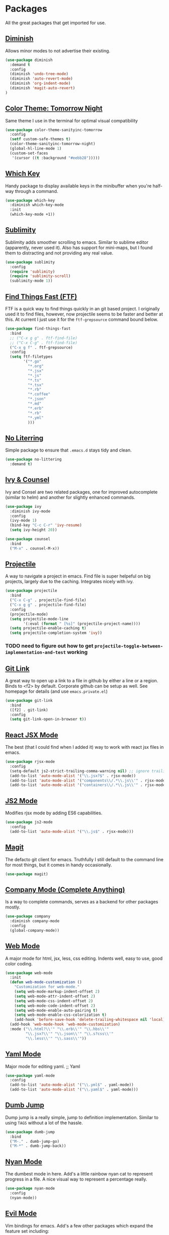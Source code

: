 * Packages

All the great packages that get imported for use.

** [[https://github.com/emacsmirror/diminish][Diminish]]

Allows minor modes to not advertise their existing.
#+BEGIN_SRC emacs-lisp :tangle yes
(use-package diminish
  :demand t
  :config
  (diminish 'undo-tree-mode)
  (diminish 'auto-revert-mode)
  (diminish 'org-indent-mode)
  (diminish 'magit-auto-revert)
)
#+END_SRC

** [[https://github.com/purcell/color-theme-sanityinc-tomorrow][Color Theme: Tomorrow Night]]

Same theme I use in the terminal for optimal visual compatibility
#+BEGIN_SRC emacs-lisp :tangle yes
(use-package color-theme-sanityinc-tomorrow
  :config
  (setf custom-safe-themes t)
  (color-theme-sanityinc-tomorrow-night)
  (global-hl-line-mode 1)
  (custom-set-faces
   '(cursor ((t :background "#eebb28")))))
#+END_SRC

** [[https://github.com/justbur/emacs-which-key][Which Key]]

Handy package to display available keys in the minibuffer when you're half-way
through a command.
#+BEGIN_SRC emacs-lisp :tangle yes
(use-package which-key
  :diminish which-key-mode
  :init
  (which-key-mode +1))
#+END_SRC

** [[https://github.com/zk-phi/sublimity][Sublimity]]

Sublimity adds smoother scrolling to emacs. Similar to sublime editor (apparently,
never used it). Also has support for mini-maps, but I found them to distracting and
not providing any real value.
#+BEGIN_SRC emacs-lisp :tangle yes
(use-package sublimity
  :config
  (require 'sublimity)
  (require 'sublimity-scroll)
  (sublimity-mode 1))
#+END_SRC

** [[https://github.com/eglaysher/find-things-fast][Find Things Fast (FTF)]]

FTF is a quick way to find things quickly in an git based project. I originally used
it to find files, however, now projectile seems to be faster and better at this. At current
I just use it for the ~ftf-grepsource~ command bound below.
#+BEGIN_SRC emacs-lisp :tangle yes
(use-package find-things-fast
  :bind
  ;; ("C-x g g" . ftf-find-file)
  ;; ("C-x C-g" . ftf-find-file)
  ("C-x g f" . ftf-grepsource)
  :config
  (setq ftf-filetypes
        '("*.go"
          "*.org"
          "*.jsx"
          "*.js"
          "*.ts"
          "*.tsx"
          "*.rb"
          "*.coffee"
          "*.json"
          "*.md"
          "*.erb"
          "*.rb"
          "*.yml"
          )))
#+END_SRC

** [[https://github.com/emacscollective/no-littering][No Literring]]

Simple package to ensure that ~.emacs.d~ stays tidy and clean.
#+BEGIN_SRC emacs-lisp :tangle yes
(use-package no-littering
  :demand t)
#+END_SRC

** [[https://github.com/abo-abo/swiper][Ivy & Counsel]]

Ivy and Consel are two related packages, one for improved autocomplete (similar to helm)
and another for slightly enhanced commands.

#+BEGIN_SRC emacs-lisp :tangle yes
(use-package ivy
  :diminish ivy-mode
  :config
  (ivy-mode 1)
  (bind-key "C-c C-r" 'ivy-resume)
  (setq ivy-height 20))
#+END_SRC

#+BEGIN_SRC emacs-lisp :tangle yes
(use-package counsel
  :bind
  ("M-x" . counsel-M-x))
#+END_SRC

** [[https://github.com/bbatsov/projectile][Projectile]]

A way to navigate a project in emacs. Find file is super helpeful on big projects, largely
due to the caching. Integrates nicely with ivy.
#+BEGIN_SRC emacs-lisp :tangle yes
(use-package projectile
  :bind
  ("C-x C-g" . projectile-find-file)
  ("C-x g g" . projectile-find-file)
  :config
  (projectile-mode)
  (setq projectile-mode-line
        '(:eval (format " [%s]" (projectile-project-name))))
  (setq projectile-enable-caching t)
  (setq projectile-completion-system 'ivy))
#+END_SRC

*** TODO need to figure out how to get ~projectile-toggle-between-implementation-and-test~ working

** [[https://github.com/sshaw/git-link][Git Link]]

A great way to open up a link to a file in github by either a line or a region. Binds to <f2> by
default. Corporate github can be setup as well. See homepage for details (and use ~emacs.private.el~)
#+BEGIN_SRC emacs-lisp :tangle yes
(use-package git-link
  :bind
  ([f2] . git-link)
  :config
  (setq git-link-open-in-browser t))
#+END_SRC

** [[https://github.com/felipeochoa/rjsx-mode][React JSX Mode]]

The best (that I could find when I added it) way to work with react jsx files in emacs.
#+BEGIN_SRC emacs-lisp :tangle yes
(use-package rjsx-mode
  :config
  (setq-default js2-strict-trailing-comma-warning nil) ;; ignore trailing commas
  (add-to-list 'auto-mode-alist '("\\.jsx?$" . rjsx-mode))
  (add-to-list 'auto-mode-alist '("components\\/.*\\.js\\'" . rjsx-mode))
  (add-to-list 'auto-mode-alist '("containers\\/.*\\.js\\'" . rjsx-mode)))
#+END_SRC

** [[https://github.com/mooz/js2-mode][JS2 Mode]]

Modifies rjsx mode by adding ES6 capabilities.
#+BEGIN_SRC emacs-lisp :tangle yes
(use-package js2-mode
  :config
  (add-to-list 'auto-mode-alist '("\\.js$" . rjsx-mode)))
#+END_SRC

** [[https://magit.vc/][Magit]]

The defacto git client for emacs. Truthfully I still default to the command line for most
things, but it comes in handy occasionally.
#+BEGIN_SRC emacs-lisp :tangle yes
(use-package magit)
#+END_SRC

** [[http://company-mode.github.io/][Company Mode (Complete Anything)]]

Is a way to complete commands, serves as a backend for other packages mostly.
#+BEGIN_SRC emacs-lisp :tangle yes
(use-package company
  :diminish company-mode
  :config
  (global-company-mode))
#+END_SRC

** [[http://web-mode.org/][Web Mode]]

A major mode for html, jsx, less, css editing. Indents well, easy to use, good color
coding.

#+BEGIN_SRC emacs-lisp :tangle yes
(use-package web-mode
  :init
  (defun web-mode-customization ()
    "Customization for web-mode."
    (setq web-mode-markup-indent-offset 2)
    (setq web-mode-attr-indent-offset 2)
    (setq web-mode-css-indent-offset 2)
    (setq web-mode-code-indent-offset 2)
    (setq web-mode-enable-auto-pairing t)
    (setq web-mode-enable-css-colorization t)
    (add-hook 'before-save-hook 'delete-trailing-whitespace nil 'local))
  (add-hook 'web-mode-hook 'web-mode-customization)
  :mode ("\\.html?\\'" "\\.erb\\'" "\\.hbs\\'"
         "\\.jsx?\\'" "\\.json\\'" "\\.s?css\\'"
         "\\.less\\'" "\\.sass\\'"))
#+END_SRC

** [[https://github.com/yoshiki/yaml-mode][Yaml Mode]]

Major mode for editing yaml.
;; Yaml
#+BEGIN_SRC emacs-lisp :tangle yes
(use-package yaml-mode
  :config
  (add-to-list 'auto-mode-alist '("\\.yml$" . yaml-mode))
  (add-to-list 'auto-mode-alist '("\\.yaml$" . yaml-mode)))
#+END_SRC

** [[https://github.com/jacktasia/dumb-jump][Dumb Jump]]

Dump jump is a really simple, jump to definition implementation. Similar
to using ~TAGS~ without a lot of the hassle.
#+BEGIN_SRC emacs-lisp :tangle yes
(use-package dumb-jump
  :bind
  ("M-." . dumb-jump-go)
  ("M-*" . dumb-jump-back))
#+END_SRC

** [[https://github.com/TeMPOraL/nyan-mode][Nyan Mode]]

The dumbest mode in here. Add's a little rainbow nyan cat to represent
progress in a file. A nice visual way to represent a percentage really.
#+BEGIN_SRC emacs-lisp :tangle yes
(use-package nyan-mode
  :config
  (nyan-mode))
#+END_SRC

** [[https://github.com/emacs-evil/evil][Evil Mode]]

Vim bindings for emacs. Add's a few other packages which expand the feature
set including:

- [[https://github.com/syl20bnr/evil-tutor][evil-tutor]]: for running ~evil-tutor-start~
- [[https://github.com/syl20bnr/evil-escape][evil-escape]]: for customizing the escape key (defaults to ESC) - ~hh~ works well with dvorak, or just rebind capslock to esc.
- [[https://github.com/cofi/evil-leader][evil-leader]]: mode for customizing commands off leader key, defaults to ~<SPC>~. Shortcuts further defined in bindings.org
- [[https://github.com/bling/evil-visualstar][evil-visualstar]]: when you have something selected, press ~*~ to search for it (or ~#~ to search backwards)
- [[https://github.com/redguardtoo/evil-matchit][evil-matchit]]: expands ~%~ functionality to match for a whole host of language specific things.

#+BEGIN_SRC emacs-lisp :tangle yes
(use-package evil
  :config

  (use-package evil-tutor)

  (use-package evil-leader
    :config
    (evil-leader/set-leader "<SPC>")
    (global-evil-leader-mode))

  (use-package evil-escape
    :diminish evil-escape-mode
    :config
    (evil-escape-mode 1)
    (setq-default evil-escape-delay 0.2)
    (setq-default evil-escape-key-sequence "hh"))

  (use-package evil-snipe
    :diminish evil-snipe-mode evil-snipe-local-mode evil-snipe-override-mode
    :config
    (setq evil-snipe-scope 'whole-buffer)
    (setq evil-snipe-enable-incremental-highlight t)
    (setq evil-snipe-smart-case t)
    (evil-snipe-mode +1)
    (evil-snipe-override-mode +1))

  (use-package evil-visualstar
    :diminish global-evil-visualstar-mode
    :config
    (global-evil-visualstar-mode))

  (use-package evil-matchit
    :diminish global-evil-matchit-mode
    :config
    (global-evil-matchit-mode))

  (evil-mode 1)
)
#+END_SRC

** [[https://github.com/TheBB/spaceline][Spaceline]]

Spaceline is a powerline-like extension seperated out from spacemacs. Very pretty. This package
uses the [[https://github.com/domtronn/all-the-icons.el][all-the-icons]] so it's required that you run:

~M-x all-the-icons-install-fonts~

After booting emacs.

#+BEGIN_SRC emacs-lisp :tangle yes
(use-package spaceline
  :config
  (require 'spaceline-config)
  (spaceline-emacs-theme)
  (setq spaceline-highlight-face-func 'spaceline-highlight-face-evil-state)

  (use-package all-the-icons)

  (use-package spaceline-all-the-icons
    :config
    (spaceline-all-the-icons-theme)
  )
)
#+END_SRC
